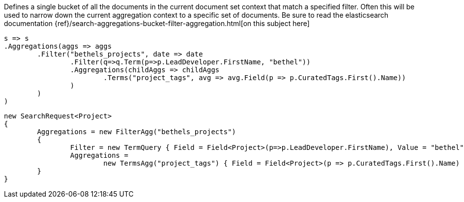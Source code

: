 Defines a single bucket of all the documents in the current document set context that match a specified filter. 
Often this will be used to narrow down the current aggregation context to a specific set of documents.
Be sure to read the elasticsearch documentation {ref}/search-aggregations-bucket-filter-aggregation.html[on this subject here]

[source, csharp]
----
s => s
.Aggregations(aggs => aggs
	.Filter("bethels_projects", date => date
		.Filter(q=>q.Term(p=>p.LeadDeveloper.FirstName, "bethel"))
		.Aggregations(childAggs => childAggs
			.Terms("project_tags", avg => avg.Field(p => p.CuratedTags.First().Name))
		)
	)
)
----
[source, csharp]
----
new SearchRequest<Project>
{
	Aggregations = new FilterAgg("bethels_projects")
	{
		Filter = new TermQuery { Field = Field<Project>(p=>p.LeadDeveloper.FirstName), Value = "bethel"},
		Aggregations =
			new TermsAgg("project_tags") { Field = Field<Project>(p => p.CuratedTags.First().Name) }
	}
}
----

